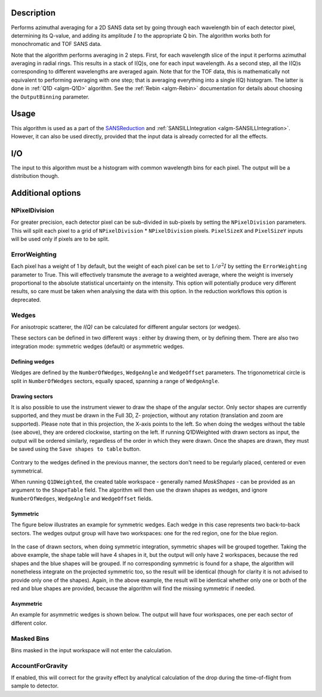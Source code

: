 .. algorithm::

.. summary::

.. relatedalgorithms::

.. properties::

Description
-----------

Performs azimuthal averaging for a 2D SANS data set by going through
each wavelength bin of each detector pixel, determining its Q-value, and adding its amplitude
:math:`I` to the appropriate Q bin. The algorithm works both for monochromatic and TOF SANS data.

Note that the algorithm performs averaging in 2 steps.
First, for each wavelength slice of the input it performs azimuthal averaging in radial rings.
This results in a stack of I(Q)s, one for each input wavelength.
As a second step, all the I(Q)s corresponding to different wavelengths are averaged again.
Note that for the TOF data, this is mathematically not equivalent to performing averaging with one step; that is averaging everything into a single I(Q) histogram.
The latter is done in :ref:`Q1D <algm-Q1D>` algorithm.
See the :ref:`Rebin <algm-Rebin>` documentation for details about choosing the ``OutputBinning`` parameter.

Usage
-----

This algorithm is used as a part of the `SANSReduction <http://www.mantidproject.org/Reduction_for_HFIR_SANS>`_ and :ref:`SANSILLIntegration <algm-SANSILLIntegration>`.
However, it can also be used directly, provided that the input data is already corrected for all the effects.

I/O
---

The input to this algorithm must be a histogram with common wavelength bins for each pixel.
The output will be a distribution though.

Additional options
------------------

NPixelDivision
##############

For greater precision, each detector
pixel can be sub-divided in sub-pixels by setting the ``NPixelDivision``
parameters. This will split each pixel to a grid of ``NPixelDivision`` * ``NPixelDivision`` pixels.
``PixelSizeX`` and ``PixelSizeY`` inputs will be used only if pixels are to be split.

ErrorWeighting
##############

Each pixel has a weight of 1 by default, but the weight of
each pixel can be set to :math:`1/\sigma^2 I` by setting the
``ErrorWeighting`` parameter to True. This will effectively transmute the average to a weighted average, where the weight is inversely proportional to the absolute statistical uncertainty on the intensity.
This option will potentially produce very different results, so care must be taken when analysing the data with this option.
In the reduction workflows this option is deprecated.

Wedges
######

For anisotropic scatterer, the *I(Q)* can be calculated for different angular sectors (or wedges).

These sectors can be defined in two different ways : either by drawing them, or by defining them.
There are also two integration mode: symmetric wedges (default) or asymmetric wedges.

Defining wedges
~~~~~~~~~~~~~~~

Wedges are defined by the ``NumberOfWedges``, ``WedgeAngle`` and ``WedgeOffset`` parameters.
The trigonometrical circle is split in ``NumberOfWedges`` sectors, equally spaced, spanning a range of ``WedgeAngle``.

Drawing sectors
~~~~~~~~~~~~~~~

It is also possible to use the instrument viewer to draw the shape of the angular sector. Only sector shapes are currently supported,
and they must be drawn in the Full 3D, Z- projection, without any rotation (translation and zoom are supported). Please
note that in this projection, the X-axis points to the left. So when doing the wedges without the table (see above), they are ordered
clockwise, starting on the left.
If running Q1DWeighted with drawn sectors as input, the output will be ordered similarly, regardless of the order in which they were drawn.
Once the shapes are drawn, they must be saved using the ``Save shapes to table`` button.

.. figure:: /images/Q1DWeightedShapeIntegration.png
    :align: center
    :width: 1000

Contrary to the wedges defined in the previous manner, the sectors don't need to be regularly placed, centered or even symmetrical.

When running ``Q1DWeighted``, the created table workspace - generally named `MaskShapes` - can be provided
as an argument to the ``ShapeTable`` field. The algorithm will then use the drawn shapes as wedges, and ignore ``NumberOfWedges``,
``WedgeAngle`` and ``WedgeOffset`` fields.

Symmetric
~~~~~~~~~

The figure below illustrates an example for symmetric wedges. Each wedge in this case represents two back-to-back sectors.
The wedges output group will have two workspaces: one for the red region, one for the blue region.

.. figure:: /images/wedge_symm.png
  :align: center
  :width: 600

In the case of drawn sectors, when doing symmetric integration, symmetric shapes will be grouped together.
Taking the above example, the shape table will have 4 shapes in it, but the output will only have 2 workspaces, because the
red shapes and the blue shapes will be grouped.
If no corresponding symmetric is found for a shape, the algorithm will nonetheless integrate on the projected symmetric too,
so the result will be identical (though for clarity it is not advised to provide only one of the shapes).
Again, in the above example, the result will be identical whether only one or both of the red and blue shapes are provided,
because the algorithm will find the missing symmetric if needed.

Asymmetric
~~~~~~~~~~

An example for asymmetric wedges is shown below. The output will have four workspaces, one per each sector of different color.

.. figure:: /images/wedge_asymm.png
  :align: center
  :width: 600

Masked Bins
###########

Bins masked in the input workspace will not enter the calculation.

AccountForGravity
#################

If enabled, this will correct for the gravity effect by analytical calculation of the drop during the time-of-flight from sample to detector.

.. categories::

.. sourcelink::
